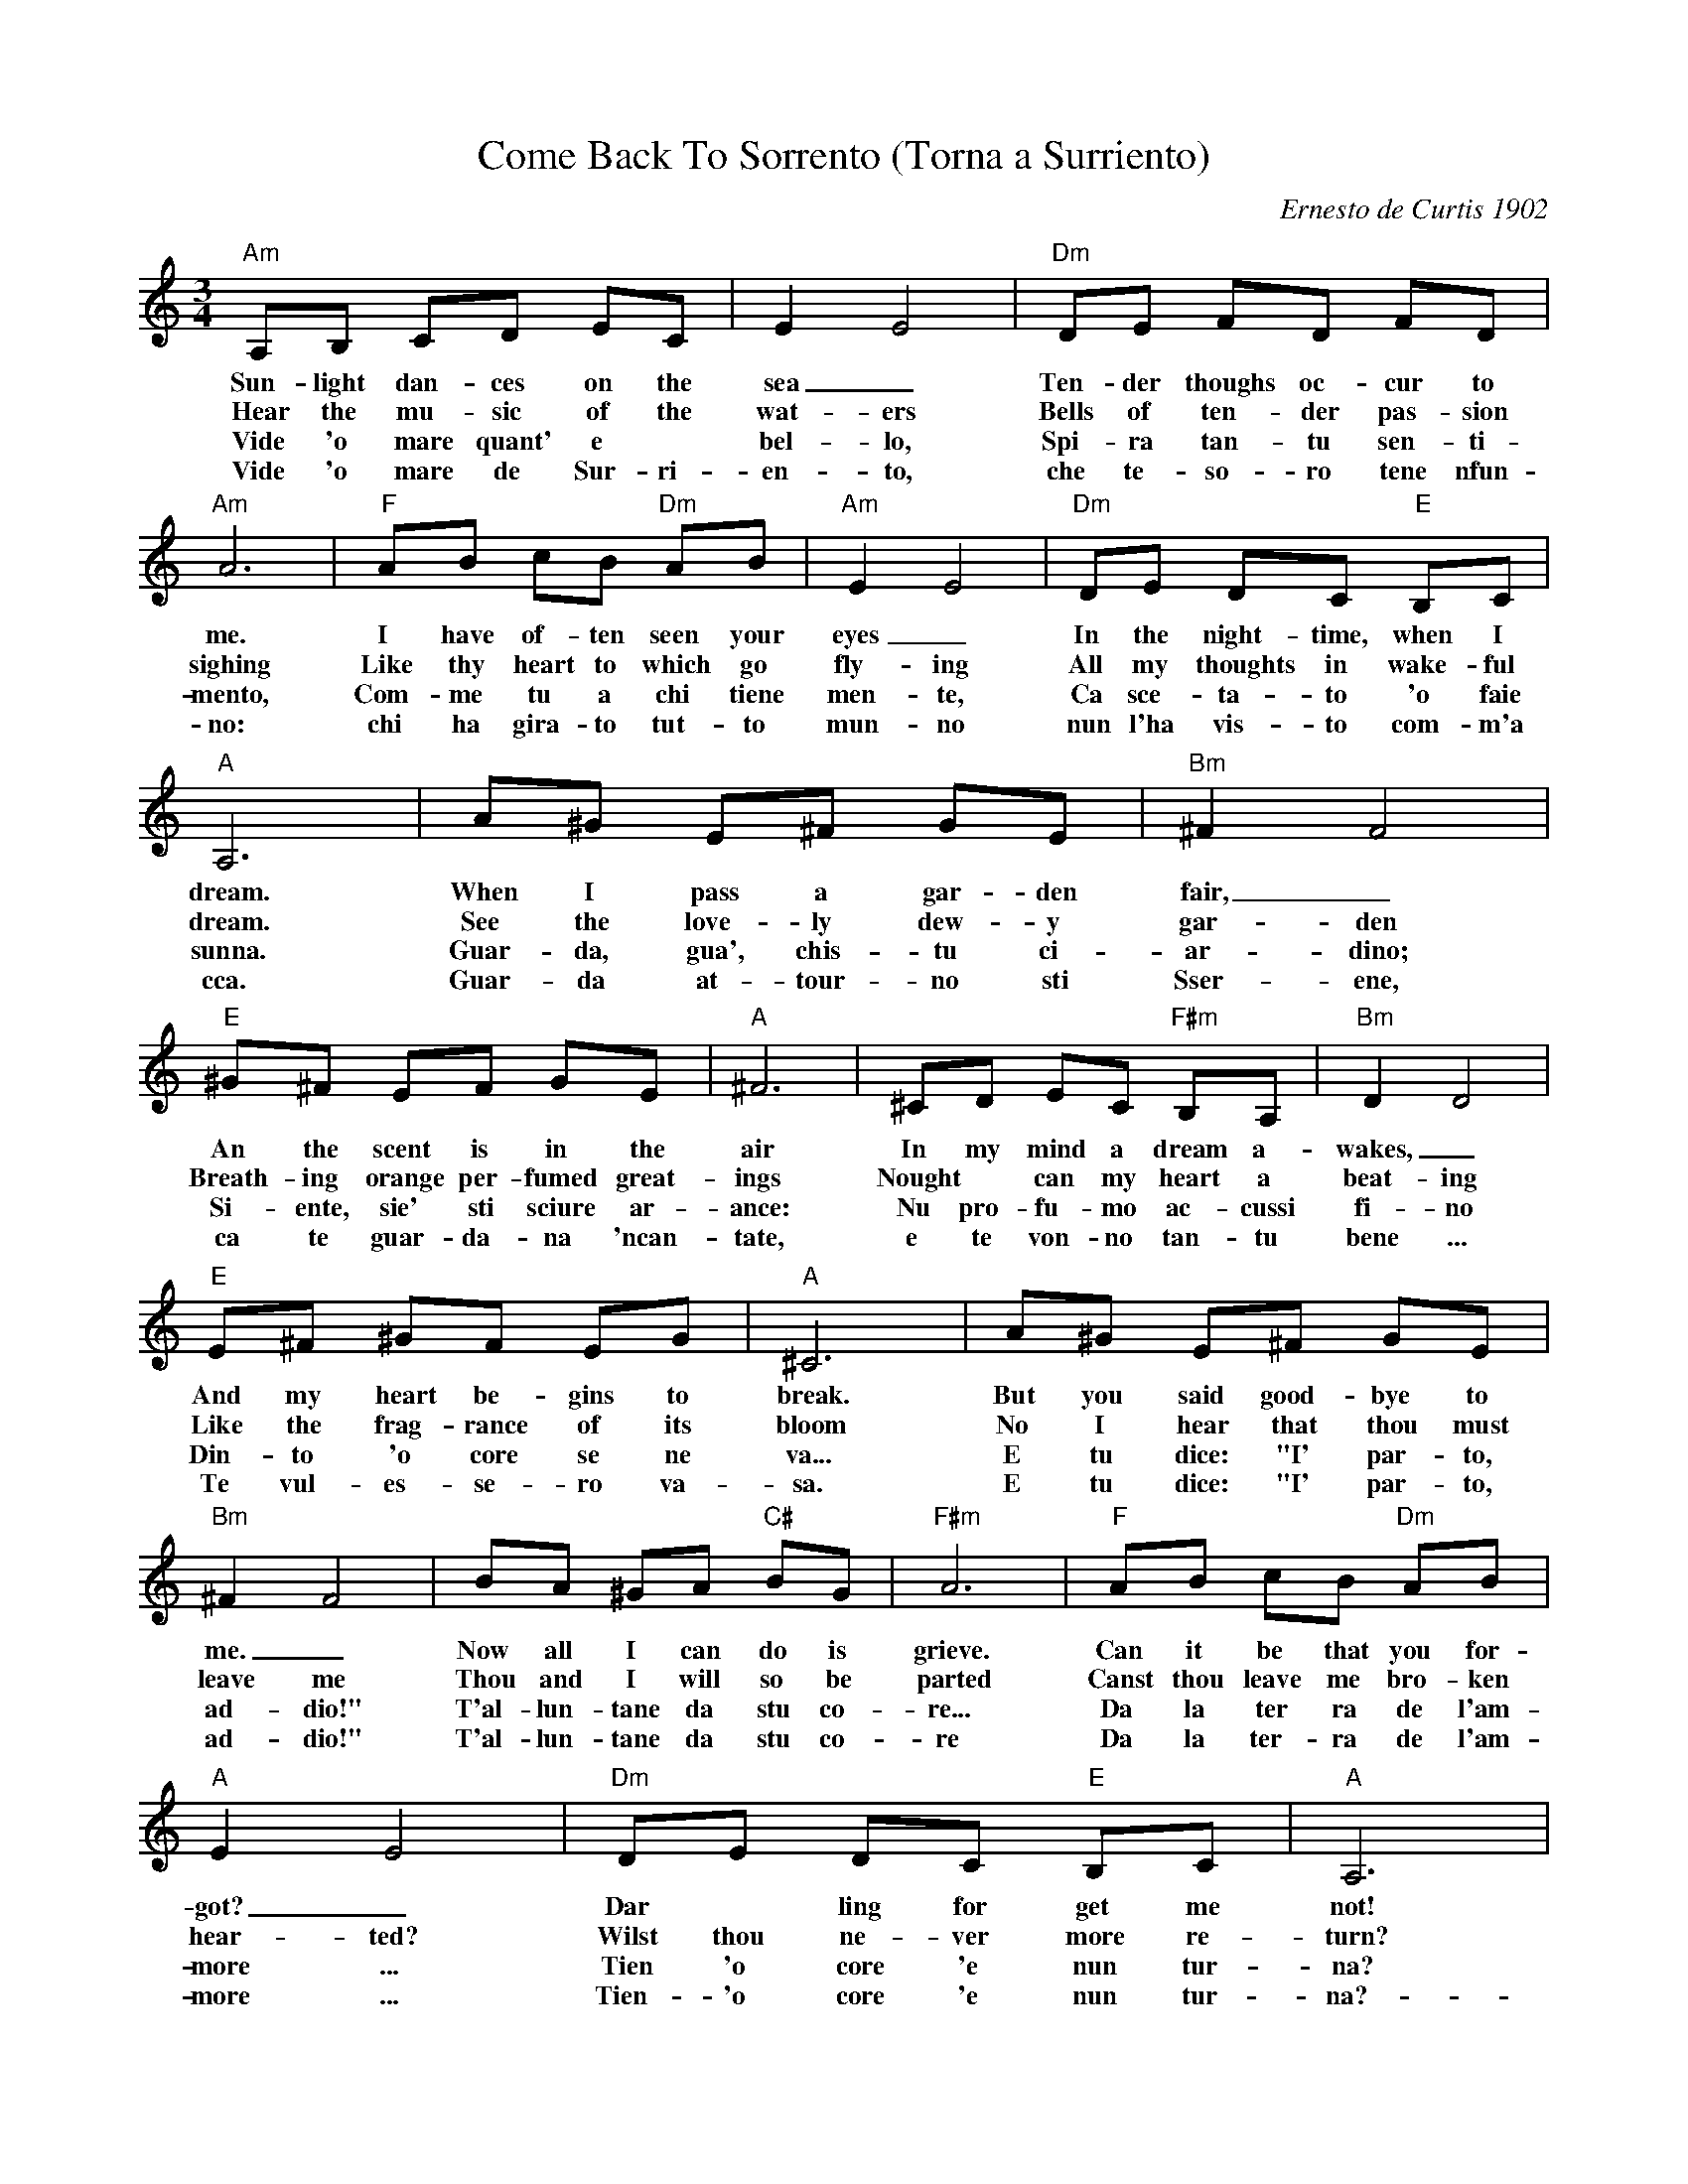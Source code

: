 X:1
T:Come Back To Sorrento (Torna a Surriento)
C:Ernesto de Curtis 1902
Z:All Rights Reserved
L:1/8
M:3/4
K:C
V:1 treble 
%%MIDI program 52
V:1
"Am" A,B, CD EC | E2 E4 |"Dm" DE FD FD |"Am" A6 |"F" AB cB"Dm" AB |"Am" E2 E4 |"Dm" DE DC"E" B,C | %7
w: Sun- light dan- ces on the|sea _|Ten- der thoughs oc- cur to|me.|I have of- ten seen your|eyes _|In the night- time, when I|
w: Hear the mu- sic of the|wat- ers|Bells of ten- der pas- sion|sighing|Like thy heart to which go|fly- ing|All my thoughts in wake- ful|
w: Vide 'o mare quant' e *|bel- lo,|Spi- ra tan- tu sen- ti-|mento,|Com- me tu a chi tiene|men- te,|Ca sce- ta- to 'o faie|
w: Vide 'o mare de Sur- ri-|en- to,|che te- so- ro tene nfun-|no:|chi ha gira- to tut- to|mun- no|nun l'ha vis- to com- m'a|
"A" A,6 | A^G E^F GE |"Bm" ^F2 F4 |"E" ^G^F EF GE |"A" ^F6 | ^CD EC"F#m" B,A, |"Bm" D2 D4 | %14
w: dream.|When I pass a gar- den|fair, _|An the scent is in the|air|In my mind a dream a-|wakes, _|
w: dream.|See the love- ly dew- y|gar- den|Breath- ing orange per- fumed great-|ings|Nought * can my heart a|beat- ing|
w: sunna.|Guar- da, gua', chis- tu ci-|ar- dino;|Si- ente, sie' sti sciure ar-|ance:|Nu pro- fu- mo ac- cussi|fi- no|
w: cca.|Guar- da at- tour- no sti|Sser- ene,|ca te guar- da- na 'ncan-|tate,|e te von- no tan- tu|bene ...|
"E" E^F ^GF EG |"A" ^C6 | A^G E^F GE |"Bm" ^F2 F4 | BA ^GA"C#" BG |"F#m" A6 |"F" AB cB"Dm" AB | %21
w: And my heart be- gins to|break.|But you said good- bye to|me. _|Now all I can do is|grieve.|Can it be that you for-|
w: Like the frag- rance of its|bloom|No I hear that thou must|leave me|Thou and I will so be|parted|Canst thou leave me bro- ken|
w: Din- to 'o core se ne|va...|E tu dice: "I' par- to,|ad- dio!"|T'al- lun- tane da stu co-|re...|Da la ter ra de l'am-|
w: Te vul- es- se- ro va-|sa.|E tu dice: "I' par- to,|ad- dio!"|T'al- lun- tane da stu co-|re|Da la ter- ra de l'am-|
"A" E2 E4 |"Dm" DE DC"E" B,C |"A" A,6 | AB ^G3 ^F |"Bm" A6 |"E" z ^G AB G^F |"A" E6 | %28
w: got? _|Dar * ling for get me|not!|Please don't say fare-|well|And leave this heart that's|broken|
w: hear- ted?|Wilst thou ne- ver more re-|turn?|Then say not 'good|bye'|Come back a- gain be-|loved|
w: more ...|Tien 'o core 'e nun tur-|na?|Ma nun me las-|sa,|Nun dar- me stu- tur-|miento!-|
w: more ...|Tien- 'o core 'e nun tur-|na?-|Ma nun me las-|sa,|Nun dar- me stu- tur-|miento!|
"Dm" D2 F2 A2 |"Am" c3 B A2 |"E" z B ^G3 A |"Am" A6 |] %32
w: Come back to|Sor- ren- to,|So I can|mend.|
w: Back to So-|ren- to, _|or, I must|die.|
w: Tor- na Sur-|ri- en- to,|Fam me cam-|pa!-|
w: Tor- na Sur-|ri- en- to,|Fam- me cam-|pa!-|

